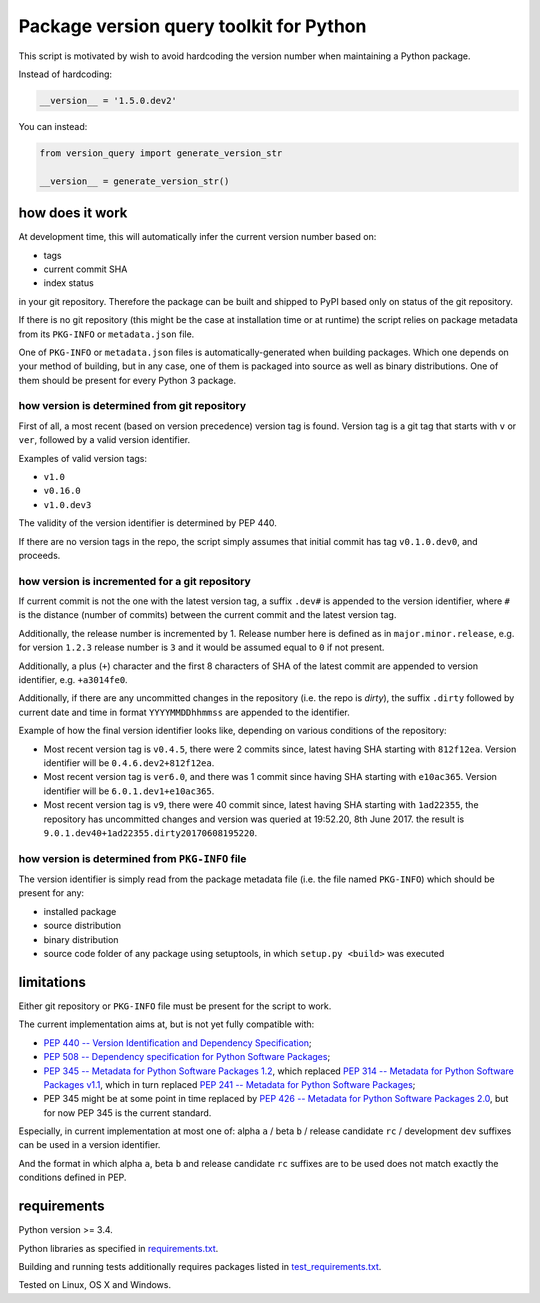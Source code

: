 .. role:: bash(code)
    :language: bash

.. role:: python(code)
    :language: python


Package version query toolkit for Python
========================================

.. image:: https://img.shields.io/pypi/v/version-query.svg
    :target: https://pypi.python.org/pypi/version-query
    :alt: package version from PyPI

.. image:: https://travis-ci.org/mbdevpl/version-query.svg?branch=master
    :target: https://travis-ci.org/mbdevpl/version-query
    :alt: build status from Travis CI

.. image:: https://ci.appveyor.com/api/projects/status/github/mbdevpl/version-query?branch=master&svg=true
    :target: https://ci.appveyor.com/project/mbdevpl/version-query
    :alt: build status from AppVeyor

.. image:: https://api.codacy.com/project/badge/Grade/437ab82bd6324530847fe8ed833f8d78
    :target: https://www.codacy.com/app/mbdevpl/version-query
    :alt: grade from Codacy

.. image:: https://codecov.io/gh/mbdevpl/version-query/branch/master/graph/badge.svg
    :target: https://codecov.io/gh/mbdevpl/version-query
    :alt: test coverage from Codecov

.. image:: https://img.shields.io/pypi/l/version-query.svg
    :target: https://github.com/mbdevpl/version-query/blob/master/NOTICE
    :alt: license

This script is motivated by wish to avoid hardcoding the version number when maintaining
a Python package.

Instead of hardcoding:

.. code:: python

    __version__ = '1.5.0.dev2'

You can instead:

.. code:: python

    from version_query import generate_version_str

    __version__ = generate_version_str()


how does it work
----------------

At development time, this will automatically infer the current version number based on:

*   tags
*   current commit SHA
*   index status

in your git repository. Therefore the package can be built and shipped to PyPI based only on status
of the git repository.

If there is no git repository (this might be the case at installation time or at runtime)
the script relies on package metadata from its ``PKG-INFO`` or ``metadata.json`` file.

One of ``PKG-INFO`` or ``metadata.json`` files is automatically-generated when building packages.
Which one depends on your method of building, but in any case, one of them is packaged into source
as well as binary distributions. One of them should be present for every Python 3 package.


how version is determined from git repository
~~~~~~~~~~~~~~~~~~~~~~~~~~~~~~~~~~~~~~~~~~~~~

First of all, a most recent (based on version precedence) version tag is found. Version tag
is a git tag that starts with ``v`` or ``ver``, followed by a valid version identifier.

Examples of valid version tags:

*   ``v1.0``
*   ``v0.16.0``
*   ``v1.0.dev3``

The validity of the version identifier is determined by PEP 440.

If there are no version tags in the repo, the script simply assumes that initial commit
has tag ``v0.1.0.dev0``, and proceeds.


how version is incremented for a git repository
~~~~~~~~~~~~~~~~~~~~~~~~~~~~~~~~~~~~~~~~~~~~~~~

If current commit is not the one with the latest version tag, a suffix ``.dev#`` is appended
to the version identifier, where ``#`` is the distance (number of commits) between
the current commit and the latest version tag.

Additionally, the release number is incremented by 1. Release number here is defined
as in ``major.minor.release``, e.g. for version ``1.2.3`` release number is ``3`` and it would be
assumed equal to ``0`` if not present.

Additionally, a plus (``+``) character and the first 8 characters of SHA of the latest commit
are appended to version identifier, e.g. ``+a3014fe0``.

Additionally, if there are any uncommitted changes in the repository (i.e. the repo is *dirty*),
the suffix ``.dirty`` followed by current date and time in format ``YYYYMMDDhhmmss`` are appended
to the identifier.

Example of how the final version identifier looks like, depending on various conditions
of the repository:

*   Most recent version tag is ``v0.4.5``, there were 2 commits since,
    latest having SHA starting with ``812f12ea``.
    Version identifier will be ``0.4.6.dev2+812f12ea``.

*   Most recent version tag is ``ver6.0``, and there was 1 commit since
    having SHA starting with ``e10ac365``.
    Version identifier will be ``6.0.1.dev1+e10ac365``.

*   Most recent version tag is ``v9``, there were 40 commit since,
    latest having SHA starting with ``1ad22355``, the repository has uncommitted changes and
    version was queried at 19:52.20, 8th June 2017.
    the result is ``9.0.1.dev40+1ad22355.dirty20170608195220``.


how version is determined from ``PKG-INFO`` file
~~~~~~~~~~~~~~~~~~~~~~~~~~~~~~~~~~~~~~~~~~~~~~~~

The version identifier is simply read from the package metadata file
(i.e. the file named ``PKG-INFO``) which should be present for any:

*   installed package
*   source distribution
*   binary distribution
*   source code folder of any package using setuptools, in which ``setup.py <build>`` was executed


limitations
-----------

Either git repository or ``PKG-INFO`` file must be present for the script to work.

The current implementation aims at, but is not yet fully compatible with:

*   `PEP 440 -- Version Identification and Dependency Specification <https://www.python.org/dev/peps/pep-0440/>`_;

*   `PEP 508 -- Dependency specification for Python Software Packages <https://www.python.org/dev/peps/pep-0508/>`_;

*   `PEP 345 -- Metadata for Python Software Packages 1.2 <https://www.python.org/dev/peps/pep-0345/>`_,
    which replaced `PEP 314 -- Metadata for Python Software Packages v1.1 <https://www.python.org/dev/peps/pep-0314/>`_,
    which in turn replaced `PEP 241 -- Metadata for Python Software Packages <https://www.python.org/dev/peps/pep-0241/>`_;

*   PEP 345 might be at some point in time replaced by
    `PEP 426 -- Metadata for Python Software Packages 2.0 <https://www.python.org/dev/peps/pep-0426/>`_,
    but for now PEP 345 is the current standard.

Especially, in current implementation at most one of:
alpha ``a`` / beta ``b`` / release candidate ``rc`` / development ``dev`` suffixes
can be used in a version identifier.

And the format in which
alpha ``a``, beta ``b`` and release candidate ``rc`` suffixes
are to be used does not match exactly the conditions defined in PEP.


requirements
------------

Python version >= 3.4.

Python libraries as specified in `<requirements.txt>`_.

Building and running tests additionally requires packages listed in `<test_requirements.txt>`_.

Tested on Linux, OS X and Windows.


